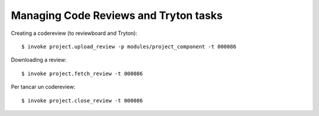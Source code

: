 Managing Code Reviews and Tryton tasks
--------------------------------------

Creating a codereview (to reviewboard and Tryton)::

  $ invoke project.upload_review -p modules/project_component -t 000086

Downloading a review::


  $ invoke project.fetch_review -t 000086

Per tancar un codereview::

  $ invoke project.close_review -t 000086
